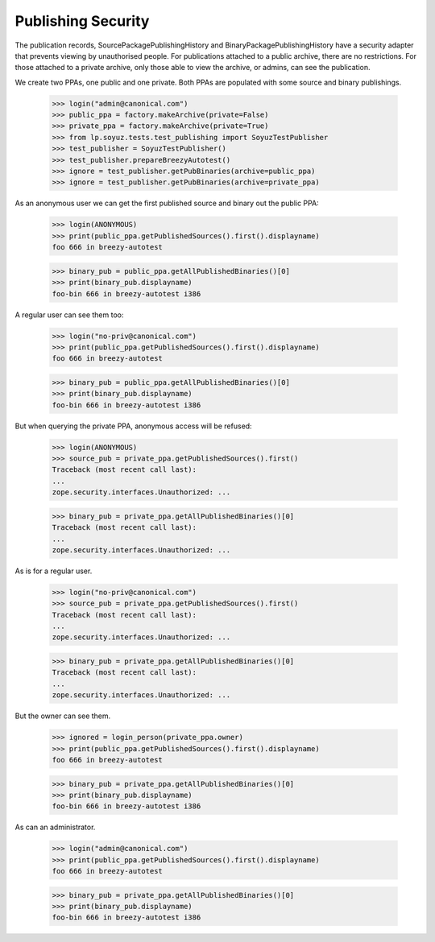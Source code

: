 ===================
Publishing Security
===================

The publication records, SourcePackagePublishingHistory and
BinaryPackagePublishingHistory have a security adapter that prevents viewing
by unauthorised people.  For publications attached to a public archive, there
are no restrictions.  For those attached to a private archive, only those able
to view the archive, or admins, can see the publication.

We create two PPAs, one public and one private. Both PPAs are populated
with some source and binary publishings.

    >>> login("admin@canonical.com")
    >>> public_ppa = factory.makeArchive(private=False)
    >>> private_ppa = factory.makeArchive(private=True)
    >>> from lp.soyuz.tests.test_publishing import SoyuzTestPublisher
    >>> test_publisher = SoyuzTestPublisher()
    >>> test_publisher.prepareBreezyAutotest()
    >>> ignore = test_publisher.getPubBinaries(archive=public_ppa)
    >>> ignore = test_publisher.getPubBinaries(archive=private_ppa)


As an anonymous user we can get the first published source and binary out
the public PPA:

    >>> login(ANONYMOUS)
    >>> print(public_ppa.getPublishedSources().first().displayname)
    foo 666 in breezy-autotest

    >>> binary_pub = public_ppa.getAllPublishedBinaries()[0]
    >>> print(binary_pub.displayname)
    foo-bin 666 in breezy-autotest i386

A regular user can see them too:

    >>> login("no-priv@canonical.com")
    >>> print(public_ppa.getPublishedSources().first().displayname)
    foo 666 in breezy-autotest

    >>> binary_pub = public_ppa.getAllPublishedBinaries()[0]
    >>> print(binary_pub.displayname)
    foo-bin 666 in breezy-autotest i386

But when querying the private PPA, anonymous access will be refused:

    >>> login(ANONYMOUS)
    >>> source_pub = private_ppa.getPublishedSources().first()
    Traceback (most recent call last):
    ...
    zope.security.interfaces.Unauthorized: ...

    >>> binary_pub = private_ppa.getAllPublishedBinaries()[0]
    Traceback (most recent call last):
    ...
    zope.security.interfaces.Unauthorized: ...

As is for a regular user.

    >>> login("no-priv@canonical.com")
    >>> source_pub = private_ppa.getPublishedSources().first()
    Traceback (most recent call last):
    ...
    zope.security.interfaces.Unauthorized: ...

    >>> binary_pub = private_ppa.getAllPublishedBinaries()[0]
    Traceback (most recent call last):
    ...
    zope.security.interfaces.Unauthorized: ...

But the owner can see them.

    >>> ignored = login_person(private_ppa.owner)
    >>> print(public_ppa.getPublishedSources().first().displayname)
    foo 666 in breezy-autotest

    >>> binary_pub = private_ppa.getAllPublishedBinaries()[0]
    >>> print(binary_pub.displayname)
    foo-bin 666 in breezy-autotest i386

As can an administrator.

    >>> login("admin@canonical.com")
    >>> print(public_ppa.getPublishedSources().first().displayname)
    foo 666 in breezy-autotest

    >>> binary_pub = private_ppa.getAllPublishedBinaries()[0]
    >>> print(binary_pub.displayname)
    foo-bin 666 in breezy-autotest i386

